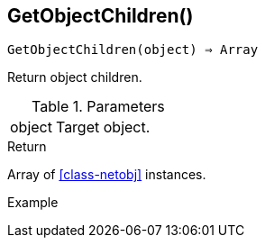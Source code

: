[func-getobjectchildren]
== GetObjectChildren()

[source,c]
----
GetObjectChildren(object) ⇒ Array
----

Return object children.

.Parameters
[cols="1,3" grid="none", frame="none"]
|===
|object|Target object.
|===

.Return

Array of <<class-netobj>> instances.

.Example
[.output]
....
....
